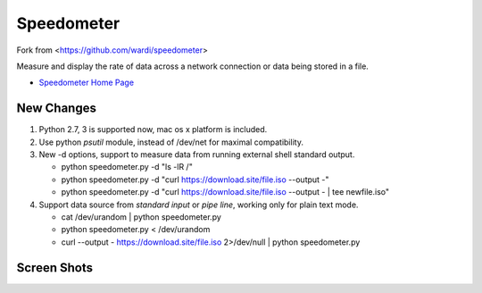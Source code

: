 Speedometer
===========

Fork from <https://github.com/wardi/speedometer>

Measure and display the rate of data across a network connection or data being stored in a file.

* `Speedometer Home Page <http://excess.org/speedometer/>`_


New Changes
------------

1. Python 2.7, 3 is supported now, mac os x platform is included.

2. Use python `psutil` module, instead of /dev/net for maximal compatibility.

3. New -d options, support to measure data from running external shell standard output.

   * python speedometer.py -d "ls -lR /" 

   * python speedometer.py -d "curl https://download.site/file.iso --output -" 

   * python speedometer.py -d "curl https://download.site/file.iso --output - | tee newfile.iso" 

4. Support data source from `standard input` or `pipe line`, working only for plain text mode.

   * cat /dev/urandom | python speedometer.py 

   * python speedometer.py < /dev/urandom 

   * curl --output - https://download.site/file.iso 2>/dev/null | python speedometer.py 


Screen Shots
------------

.. image:: http://excess.org/media/speedometer-transp1.png
   :alt: speedometer screen shot w/ transparent bg

.. image:: http://excess.org/media/speedometer-light16.png
   :alt: speedometer screen shot w/ multiple graphs
